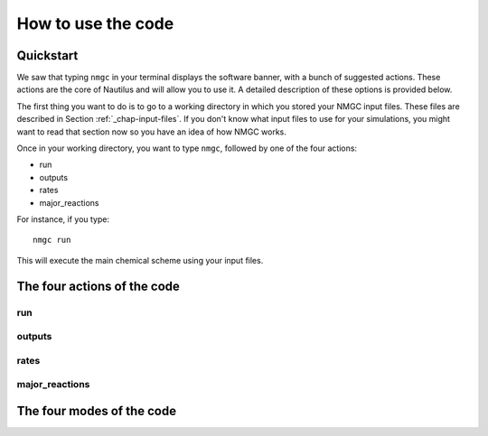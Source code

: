 How to use the code
************


Quickstart
=================

We saw that typing ``nmgc`` in your terminal displays the software banner, with a bunch of suggested actions. These actions are the core of Nautilus and will allow you to use it. 
A detailed description of these options is provided below.


The first thing you want to do is to go to a working directory in which you stored your NMGC input files. 
These files are described in Section :ref:`_chap-input-files`. If you don't know what input files to use for your simulations, you might want to read that section now so you have an idea of how NMGC works.

Once in your working directory, you want to type ``nmgc``, followed by one of the four actions:

* run
* outputs
* rates
* major_reactions

For instance, if you type::

    nmgc run

This will execute the main chemical scheme using your input files.

The four actions of the code
=================

run
---------------------

outputs
---------------------

rates
---------------------

major_reactions
---------------------


The four modes of the code
=================